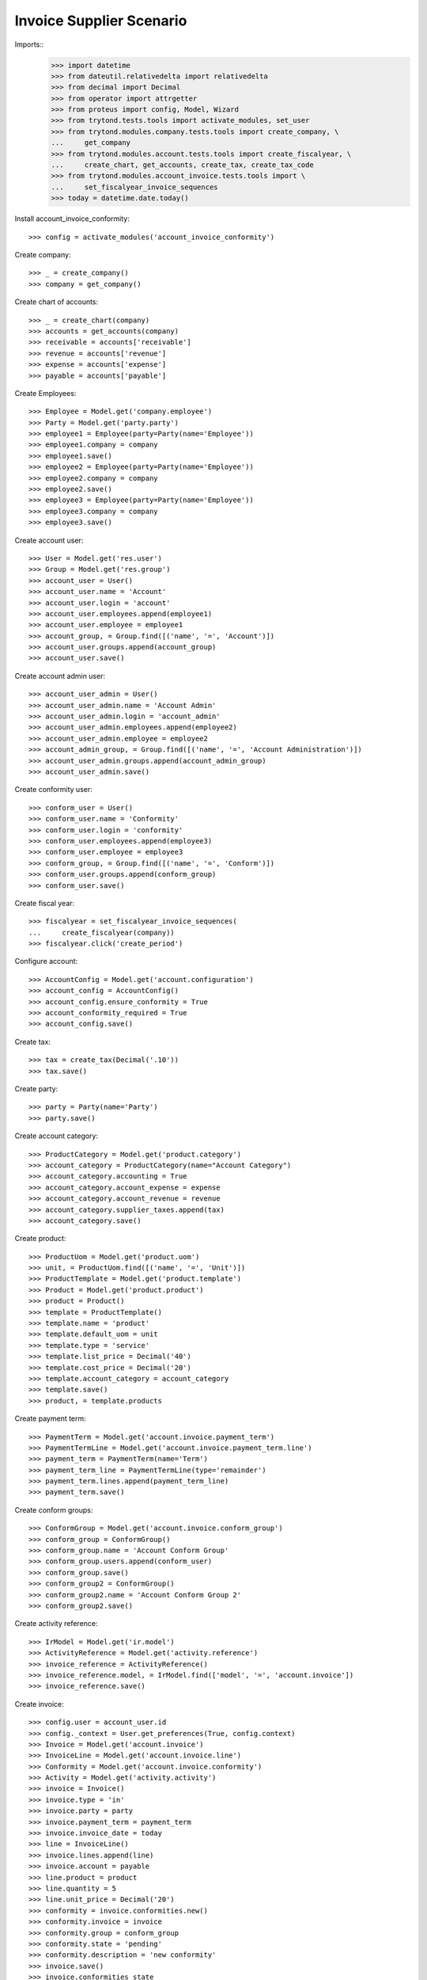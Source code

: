 =========================
Invoice Supplier Scenario
=========================

Imports::
    >>> import datetime
    >>> from dateutil.relativedelta import relativedelta
    >>> from decimal import Decimal
    >>> from operator import attrgetter
    >>> from proteus import config, Model, Wizard
    >>> from trytond.tests.tools import activate_modules, set_user
    >>> from trytond.modules.company.tests.tools import create_company, \
    ...     get_company
    >>> from trytond.modules.account.tests.tools import create_fiscalyear, \
    ...     create_chart, get_accounts, create_tax, create_tax_code
    >>> from trytond.modules.account_invoice.tests.tools import \
    ...     set_fiscalyear_invoice_sequences
    >>> today = datetime.date.today()

Install account_invoice_conformity::

    >>> config = activate_modules('account_invoice_conformity')

Create company::

    >>> _ = create_company()
    >>> company = get_company()

Create chart of accounts::

    >>> _ = create_chart(company)
    >>> accounts = get_accounts(company)
    >>> receivable = accounts['receivable']
    >>> revenue = accounts['revenue']
    >>> expense = accounts['expense']
    >>> payable = accounts['payable']

Create Employees::

    >>> Employee = Model.get('company.employee')
    >>> Party = Model.get('party.party')
    >>> employee1 = Employee(party=Party(name='Employee'))
    >>> employee1.company = company
    >>> employee1.save()
    >>> employee2 = Employee(party=Party(name='Employee'))
    >>> employee2.company = company
    >>> employee2.save()
    >>> employee3 = Employee(party=Party(name='Employee'))
    >>> employee3.company = company
    >>> employee3.save()

Create account user::

    >>> User = Model.get('res.user')
    >>> Group = Model.get('res.group')
    >>> account_user = User()
    >>> account_user.name = 'Account'
    >>> account_user.login = 'account'
    >>> account_user.employees.append(employee1)
    >>> account_user.employee = employee1
    >>> account_group, = Group.find([('name', '=', 'Account')])
    >>> account_user.groups.append(account_group)
    >>> account_user.save()

Create account admin user::

    >>> account_user_admin = User()
    >>> account_user_admin.name = 'Account Admin'
    >>> account_user_admin.login = 'account_admin'
    >>> account_user_admin.employees.append(employee2)
    >>> account_user_admin.employee = employee2
    >>> account_admin_group, = Group.find([('name', '=', 'Account Administration')])
    >>> account_user_admin.groups.append(account_admin_group)
    >>> account_user_admin.save()

Create conformity user::

    >>> conform_user = User()
    >>> conform_user.name = 'Conformity'
    >>> conform_user.login = 'conformity'
    >>> conform_user.employees.append(employee3)
    >>> conform_user.employee = employee3
    >>> conform_group, = Group.find([('name', '=', 'Conform')])
    >>> conform_user.groups.append(conform_group)
    >>> conform_user.save()

Create fiscal year::

    >>> fiscalyear = set_fiscalyear_invoice_sequences(
    ...     create_fiscalyear(company))
    >>> fiscalyear.click('create_period')

Configure account::

    >>> AccountConfig = Model.get('account.configuration')
    >>> account_config = AccountConfig()
    >>> account_config.ensure_conformity = True
    >>> account_conformity_required = True
    >>> account_config.save()

Create tax::

    >>> tax = create_tax(Decimal('.10'))
    >>> tax.save()

Create party::

    >>> party = Party(name='Party')
    >>> party.save()

Create account category::

    >>> ProductCategory = Model.get('product.category')
    >>> account_category = ProductCategory(name="Account Category")
    >>> account_category.accounting = True
    >>> account_category.account_expense = expense
    >>> account_category.account_revenue = revenue
    >>> account_category.supplier_taxes.append(tax)
    >>> account_category.save()

Create product::

    >>> ProductUom = Model.get('product.uom')
    >>> unit, = ProductUom.find([('name', '=', 'Unit')])
    >>> ProductTemplate = Model.get('product.template')
    >>> Product = Model.get('product.product')
    >>> product = Product()
    >>> template = ProductTemplate()
    >>> template.name = 'product'
    >>> template.default_uom = unit
    >>> template.type = 'service'
    >>> template.list_price = Decimal('40')
    >>> template.cost_price = Decimal('20')
    >>> template.account_category = account_category
    >>> template.save()
    >>> product, = template.products

Create payment term::

    >>> PaymentTerm = Model.get('account.invoice.payment_term')
    >>> PaymentTermLine = Model.get('account.invoice.payment_term.line')
    >>> payment_term = PaymentTerm(name='Term')
    >>> payment_term_line = PaymentTermLine(type='remainder')
    >>> payment_term.lines.append(payment_term_line)
    >>> payment_term.save()

Create conform groups::

    >>> ConformGroup = Model.get('account.invoice.conform_group')
    >>> conform_group = ConformGroup()
    >>> conform_group.name = 'Account Conform Group'
    >>> conform_group.users.append(conform_user)
    >>> conform_group.save()
    >>> conform_group2 = ConformGroup()
    >>> conform_group2.name = 'Account Conform Group 2'
    >>> conform_group2.save()

Create activity reference::
    
    >>> IrModel = Model.get('ir.model')
    >>> ActivityReference = Model.get('activity.reference')
    >>> invoice_reference = ActivityReference()
    >>> invoice_reference.model, = IrModel.find(['model', '=', 'account.invoice'])  
    >>> invoice_reference.save()

Create invoice::
    
    >>> config.user = account_user.id
    >>> config._context = User.get_preferences(True, config.context)
    >>> Invoice = Model.get('account.invoice')
    >>> InvoiceLine = Model.get('account.invoice.line')
    >>> Conformity = Model.get('account.invoice.conformity')
    >>> Activity = Model.get('activity.activity')
    >>> invoice = Invoice()
    >>> invoice.type = 'in'
    >>> invoice.party = party
    >>> invoice.payment_term = payment_term
    >>> invoice.invoice_date = today
    >>> line = InvoiceLine()
    >>> invoice.lines.append(line)
    >>> invoice.account = payable
    >>> line.product = product
    >>> line.quantity = 5
    >>> line.unit_price = Decimal('20')
    >>> conformity = invoice.conformities.new()
    >>> conformity.invoice = invoice
    >>> conformity.group = conform_group
    >>> conformity.state = 'pending'
    >>> conformity.description = 'new conformity'
    >>> invoice.save()
    >>> invoice.conformities_state
    'pending'
    >>> len(invoice.activities) == 1
    True
    >>> activity, = invoice.activities
    >>> activity.description == conformity.description
    True
    >>> activity.resource == invoice
    True
    >>> activity.activity_type.name == 'System'
    True
    >>> Invoice.post([invoice.id], config.context) # doctest: +IGNORE_EXCEPTION_DETAIL
    Traceback (most recent call last):
        ...
    UserError: ...

Conform invoice::

    >>> config.user = conform_user.id
    >>> config._context = User.get_preferences(True, config.context)
    >>> conform = Wizard('account.invoice.conformity.wizard', [invoice])
    >>> conform.form.conformity, = invoice.conformities
    >>> conform.form.conforming_description = 'Test conformities'
    >>> conform.execute('conforming')

Check conformities are modified and activities are created throught the Wizard::

    >>> config.user = account_user.id
    >>> config._context = User.get_preferences(True, config.context)
    >>> invoice.reload()
    >>> invoice.conformities_state == 'conforming'
    True
    >>> len(invoice.activities) == 2
    True
    >>> Invoice.post([invoice.id], config.context)
    >>> invoice.reload()
    >>> invoice.state == 'posted'
    True

Create out invoice::

    >>> invoice = Invoice()
    >>> invoice.party = party
    >>> invoice.payment_term = payment_term
    >>> line = InvoiceLine()
    >>> invoice.lines.append(line)
    >>> line.product = product
    >>> line.quantity = 5
    >>> line.unit_price = Decimal('40')
    >>> invoice.save()
    >>> Invoice.post([invoice.id], config.context)
    >>> invoice.reload()
    >>> invoice.state
    'posted'

Disable configuration and check error doesn't raise::

    >>> config.user = 1
    >>> account_config.ensure_conformity = False
    >>> account_config.save()
    >>> invoice = Invoice()
    >>> invoice.type = 'in'
    >>> invoice.party = party
    >>> invoice.payment_term = payment_term
    >>> invoice.invoice_date = today
    >>> line = InvoiceLine()
    >>> invoice.lines.append(line)
    >>> invoice.account = payable
    >>> line.product = product
    >>> line.quantity = 5
    >>> line.unit_price = Decimal('20')
    >>> invoice.save()
    >>> Invoice.post([invoice.id], config.context)
    >>> invoice.reload()
    >>> invoice.state
    'posted'
    >>> invoice.conformities_state == None
    True
